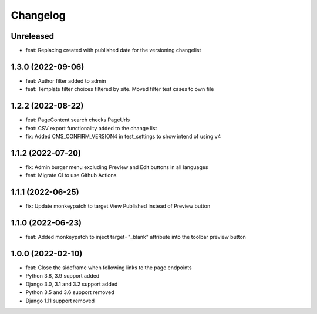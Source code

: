 =========
Changelog
=========

Unreleased
==========
* feat: Replacing created with published date for the versioning changelist

1.3.0 (2022-09-06)
==================
* feat: Author filter added to admin
* feat: Template filter choices filtered by site. Moved filter test cases to own file

1.2.2 (2022-08-22)
==================
* feat: PageContent search checks PageUrls
* feat: CSV export functionality added to the change list
* fix: Added CMS_CONFIRM_VERSION4 in test_settings to show intend of using v4

1.1.2 (2022-07-20)
==================
* fix: Admin burger menu excluding Preview and Edit buttons in all languages
* feat: Migrate CI to use Github Actions

1.1.1 (2022-06-25)
==================
* fix: Update monkeypatch to target View Published instead of Preview button

1.1.0 (2022-06-23)
==================
* feat: Added monkeypatch to inject target="_blank" attribute into the toolbar preview button

1.0.0 (2022-02-10)
==================
* feat: Close the sideframe when following links to the page endpoints
* Python 3.8, 3.9 support added
* Django 3.0, 3.1 and 3.2 support added
* Python 3.5 and 3.6 support removed
* Django 1.11 support removed
